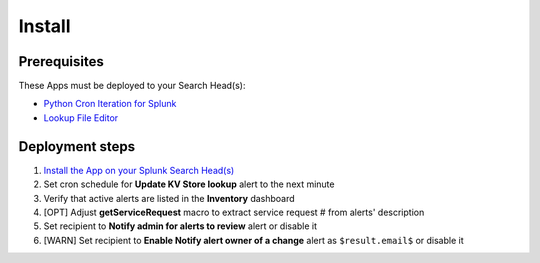 Install
=======

Prerequisites
-------------

These Apps must be deployed to your Search Head(s):

- `Python Cron Iteration for Splunk <https://splunkbase.splunk.com/app/4027/>`_
- `Lookup File Editor <https://splunkbase.splunk.com/app/1724/>`_

Deployment steps
----------------

#.  `Install the App on your Splunk Search Head(s) <https://docs.splunk.com/Documentation/Splunk/latest/Admin/Deployappsandadd-ons#Deployment_architectures>`_
#.  Set cron schedule for **Update KV Store lookup** alert to the next minute 
#.  Verify that active alerts are listed in the **Inventory** dashboard
#.  [OPT] Adjust **getServiceRequest** macro to extract service request # from alerts' description
#.  Set recipient to **Notify admin for alerts to review** alert or disable it
#.  [WARN] Set recipient to **Enable Notify alert owner of a change** alert as ``$result.email$`` or disable it
